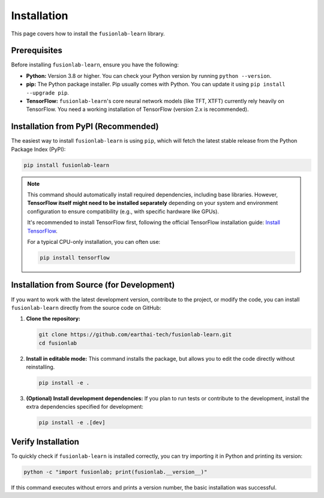 .. _installation:

==============
Installation
==============

This page covers how to install the ``fusionlab-learn`` library.

Prerequisites
---------------

Before installing ``fusionlab-learn``, ensure you have the following:

* **Python:** Version 3.8 or higher. You can check your Python
  version by running ``python --version``.

* **pip:** The Python package installer. Pip usually comes with
  Python. You can update it using ``pip install --upgrade pip``.

* **TensorFlow:** ``fusionlab-learn``'s core neural network models (like
  TFT, XTFT) currently rely heavily on TensorFlow. You need a
  working installation of TensorFlow (version 2.x is recommended).

Installation from PyPI (Recommended)
--------------------------------------

The easiest way to install ``fusionlab-learn`` is using ``pip``, which
will fetch the latest stable release from the Python Package Index
(PyPI):

.. code-block:: bash

   pip install fusionlab-learn

.. note::
   This command should automatically install required dependencies,
   including base libraries. However, **TensorFlow itself might
   need to be installed separately** depending on your system and
   environment configuration to ensure compatibility (e.g., with
   specific hardware like GPUs).

   It's recommended to install TensorFlow first, following the
   official TensorFlow installation guide:
   `Install TensorFlow <https://www.tensorflow.org/install>`_.

   For a typical CPU-only installation, you can often use:

   .. code-block:: bash

      pip install tensorflow

Installation from Source (for Development)
--------------------------------------------

If you want to work with the latest development version, contribute
to the project, or modify the code, you can install ``fusionlab-learn``
directly from the source code on GitHub:

1.  **Clone the repository:**

    .. code-block:: bash

       git clone https://github.com/earthai-tech/fusionlab-learn.git
       cd fusionlab

2.  **Install in editable mode:**
    This command installs the package, but allows you to edit the
    code directly without reinstalling.

    .. code-block:: bash

       pip install -e .

3.  **(Optional) Install development dependencies:**
    If you plan to run tests or contribute to the development,
    install the extra dependencies specified for development:

    .. code-block:: bash

       pip install -e .[dev]

Verify Installation
---------------------

To quickly check if ``fusionlab-learn`` is installed correctly, you can
try importing it in Python and printing its version:

.. code-block:: bash

   python -c "import fusionlab; print(fusionlab.__version__)"

If this command executes without errors and prints a version
number, the basic installation was successful.